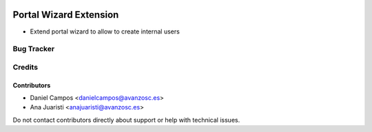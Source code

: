.. image:: https://img.shields.io/badge/licence-AGPL--3-blue.svg
   :target: http://www.gnu.org/licenses/agpl-3.0-standalone.html
   :alt: License: AGPL-3

=======================
Portal Wizard Extension
=======================

* Extend portal wizard to allow to create internal users 

Bug Tracker
===========


Credits
=======

Contributors
------------
* Daniel Campos <danielcampos@avanzosc.es>
* Ana Juaristi <anajuaristi@avanzosc.es>


Do not contact contributors directly about support or help with technical issues.
